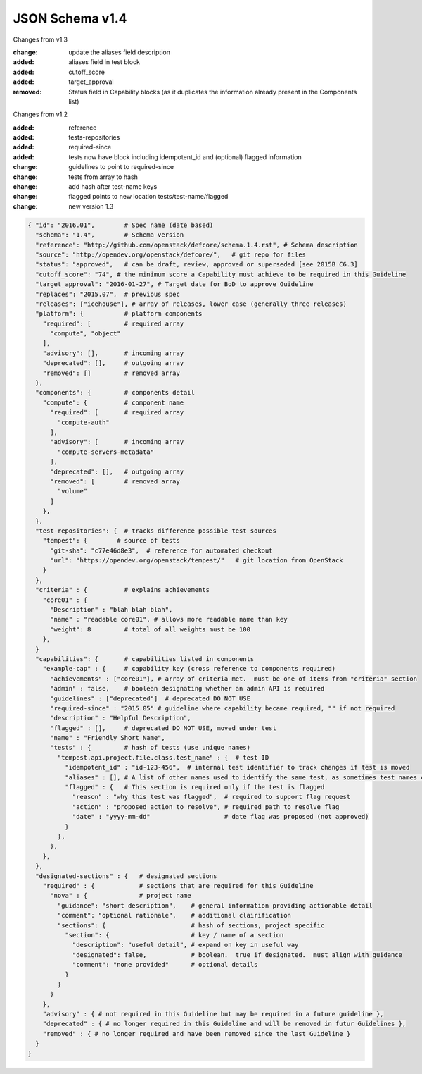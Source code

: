 JSON Schema v1.4
====================

Changes from v1.3

:change: update the aliases field description
:added: aliases field in test block
:added: cutoff_score
:added: target_approval
:removed: Status field in Capability blocks (as it duplicates the information
          already present in the Components list)

Changes from v1.2

:added: reference
:added: tests-repositories
:added: required-since
:added: tests now have block including idempotent_id and (optional) flagged
  information
:change: guidelines to point to required-since
:change: tests from array to hash
:change: add hash after test-name keys
:change: flagged points to new location tests/test-name/flagged
:change: new version 1.3


.. code-block:: json

  { "id": "2016.01",        # Spec name (date based)
    "schema": "1.4",        # Schema version
    "reference": "http://github.com/openstack/defcore/schema.1.4.rst", # Schema description
    "source": "http://opendev.org/openstack/defcore/",   # git repo for files
    "status": "approved",   # can be draft, review, approved or superseded [see 2015B C6.3]
    "cutoff_score": "74", # the minimum score a Capability must achieve to be required in this Guideline
    "target_approval": "2016-01-27", # Target date for BoD to approve Guideline
    "replaces": "2015.07",  # previous spec
    "releases": ["icehouse"], # array of releases, lower case (generally three releases)
    "platform": {           # platform components
      "required": [         # required array
        "compute", "object"
      ],
      "advisory": [],       # incoming array
      "deprecated": [],     # outgoing array
      "removed": []         # removed array
    },
    "components": {         # components detail
      "compute": {          # component name
        "required": [       # required array
          "compute-auth"
        ],
        "advisory": [       # incoming array
          "compute-servers-metadata"
        ],
        "deprecated": [],   # outgoing array
        "removed": [        # removed array
          "volume"
        ]
      },
    },
    "test-repositories": {  # tracks difference possible test sources
      "tempest": {        # source of tests
        "git-sha": "c77e46d8e3",  # reference for automated checkout
        "url": "https://opendev.org/openstack/tempest/"   # git location from OpenStack
      }
    },
    "criteria" : {          # explains achievements
      "core01" : {
        "Description" : "blah blah blah",
        "name" : "readable core01", # allows more readable name than key
        "weight": 8         # total of all weights must be 100
      },
    }
    "capabilities": {       # capabilities listed in components
      "example-cap" : {     # capability key (cross reference to components required)
        "achievements" : ["core01"], # array of criteria met.  must be one of items from "criteria" section
        "admin" : false,    # boolean designating whether an admin API is required
        "guidelines" : ["deprecated"]  # deprecated DO NOT USE
        "required-since" : "2015.05" # guideline where capability became required, "" if not required
        "description" : "Helpful Description",
        "flagged" : [],     # deprecated DO NOT USE, moved under test
        "name" : "Friendly Short Name",
        "tests" : {         # hash of tests (use unique names)
          "tempest.api.project.file.class.test_name" : {  # test ID
            "idempotent_id" : "id-123-456",  # internal test identifier to track changes if test is moved
            "aliases" : [], # A list of other names used to identify the same test, as sometimes test names change due to refactoring in Tempest. The name used as the key in the hash should be the name of the test as it was at the time the guideline was approved. Thus if this is a future guideline, move the old name here and put the new name as the hash key. If this is an approved guideline, then the new name goes in this list.
            "flagged" : {   # This section is required only if the test is flagged
              "reason" : "why this test was flagged",  # required to support flag request
              "action" : "proposed action to resolve", # required path to resolve flag
              "date" : "yyyy-mm-dd"                    # date flag was proposed (not approved)
            }
          },
        },
      },
    },
    "designated-sections" : {   # designated sections
      "required" : {            # sections that are required for this Guideline
        "nova" : {              # project name
          "guidance": "short description",    # general information providing actionable detail
          "comment": "optional rationale",    # additional clairification
          "sections": {                       # hash of sections, project specific
            "section": {                      # key / name of a section
              "description": "useful detail", # expand on key in useful way
              "designated": false,            # boolean.  true if designated.  must align with guidance
              "comment": "none provided"      # optional details
            }
          }
        }
      },
      "advisory" : { # not required in this Guideline but may be required in a future guideline },
      "deprecated" : { # no longer required in this Guideline and will be removed in futur Guidelines },
      "removed" : { # no longer required and have been removed since the last Guideline }
    }
  }
